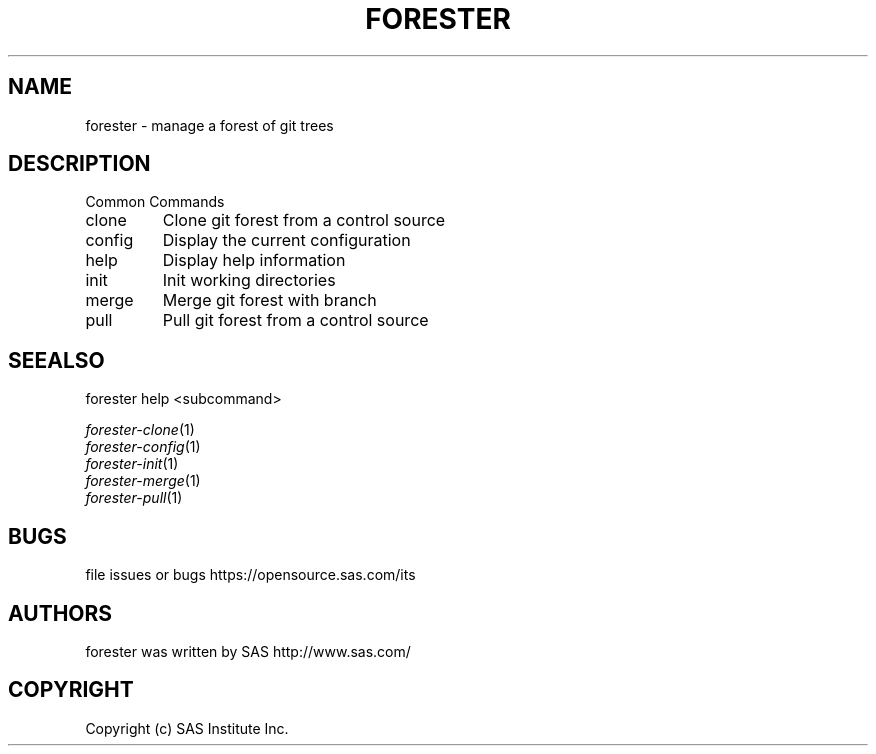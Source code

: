 .\" DO NOT MODIFY THIS FILE!  It was generated by help2man 1.36.
.TH FORESTER "1" "September 2014" "forester 0.1.0" "User Commands"
.SH NAME
forester \- manage a forest of git trees
.SH DESCRIPTION
Common Commands
.TP
clone
Clone git forest from a control source
.TP
config
Display the current configuration
.TP
help
Display help information
.TP
init
Init working directories
.TP
merge
Merge git forest with branch
.TP
pull
Pull git forest from a control source
.SH SEEALSO
forester help <subcommand>

.PD 0
.TD
\fIforester-clone\fP(1)
.TP
\fIforester-config\fP(1)
.TP
\fIforester-init\fP(1)
.TP
\fIforester-merge\fP(1)
.TP
\fIforester-pull\fP(1)
.PD
.SH BUGS
file issues or bugs https://opensource.sas.com/its
.SH AUTHORS
forester was written by SAS http://www.sas.com/
.SH COPYRIGHT
Copyright (c) SAS Institute Inc.
